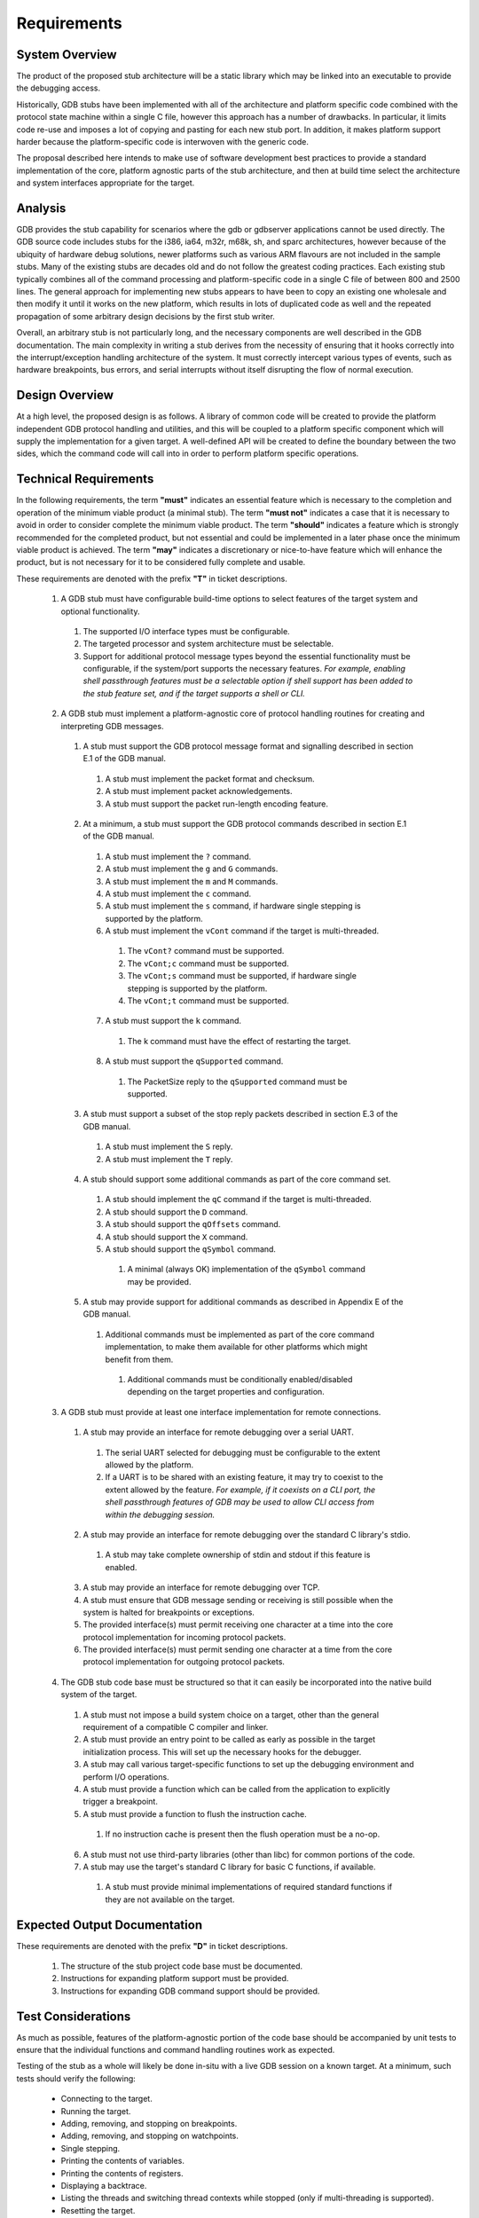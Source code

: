 ..  Software requirements.
    Copyright: 2022 Andrew MacIsaac
    SPDX-License-Identifier: MPL-2.0

Requirements
============

System Overview
---------------

The product of the proposed stub architecture will be a static library which may be linked into an
executable to provide the debugging access.

Historically, GDB stubs have been implemented with all of the architecture and platform specific
code combined with the protocol state machine within a single C file, however this approach has a
number of drawbacks.  In particular, it limits code re-use and imposes a lot of copying and pasting
for each new stub port.  In addition, it makes platform support harder because the platform-specific
code is interwoven with the generic code.

The proposal described here intends to make use of software development best practices to provide a
standard implementation of the core, platform agnostic parts of the stub architecture, and then at
build time select the architecture and system interfaces appropriate for the target.

Analysis
--------

GDB provides the stub capability for scenarios where the gdb or gdbserver applications cannot be
used directly.  The GDB source code includes stubs for the i386, ia64, m32r, m68k, sh, and sparc
architectures, however because of the ubiquity of hardware debug solutions, newer platforms such as
various ARM flavours are not included in the sample stubs.  Many of the existing stubs are decades
old and do not follow the greatest coding practices.  Each existing stub typically combines all of
the command processing and platform-specific code in a single C file of between 800 and 2500 lines.
The general approach for implementing new stubs appears to have been to copy an existing one
wholesale and then modify it until it works on the new platform, which results in lots of duplicated
code as well and the repeated propagation of some arbitrary design decisions by the first stub
writer.

Overall, an arbitrary stub is not particularly long, and the necessary components are well described
in the GDB documentation.  The main complexity in writing a stub derives from the necessity of
ensuring that it hooks correctly into the interrupt/exception handling architecture of the system.
It must correctly intercept various types of events, such as hardware breakpoints, bus errors, and
serial interrupts without itself disrupting the flow of normal execution.

Design Overview
---------------

At a high level, the proposed design is as follows.  A library of common code will be created to
provide the platform independent GDB protocol handling and utilities, and this will be coupled to a
platform specific component which will supply the implementation for a given target.  A well-defined
API will be created to define the boundary between the two sides, which the command code will call
into in order to perform platform specific operations.

Technical Requirements
----------------------

In the following requirements, the term **"must"** indicates an essential feature which is necessary
to the completion and operation of the minimum viable product (a minimal stub).  The term **"must
not"** indicates a case that it is necessary to avoid in order to consider complete the minimum
viable product.  The term **"should"** indicates a feature which is strongly recommended for the
completed product, but not essential and could be implemented in a later phase once the minimum
viable product is achieved.  The term **"may"** indicates a discretionary or nice-to-have feature
which will enhance the product, but is not necessary for it to be considered fully complete and
usable.

These requirements are denoted with the prefix **"T"** in ticket descriptions.

  1. A GDB stub must have configurable build-time options to select features of the target system
     and optional functionality.

    1. The supported I/O interface types must be configurable.
    2. The targeted processor and system architecture must be selectable.
    3. Support for additional protocol message types beyond the essential functionality must be
       configurable, if the system/port supports the necessary features.  *For example, enabling
       shell passthrough features must be a selectable option if shell support has been added to the
       stub feature set, and if the target supports a shell or CLI.*

  2. A GDB stub must implement a platform-agnostic core of protocol handling routines for creating
     and interpreting GDB messages.

    1. A stub must support the GDB protocol message format and signalling described in section E.1
       of the GDB manual.

      1. A stub must implement the packet format and checksum.
      2. A stub must implement packet acknowledgements.
      3. A stub must support the packet run-length encoding feature.

    2. At a minimum, a stub must support the GDB protocol commands described in section E.1 of the
       GDB manual.

      1. A stub must implement the ``?`` command.
      2. A stub must implement the ``g`` and ``G`` commands.
      3. A stub must implement the ``m`` and ``M`` commands.
      4. A stub must implement the ``c`` command.
      5. A stub must implement the ``s`` command, if hardware single stepping is supported by the
         platform.
      6. A stub must implement the ``vCont`` command if the target is multi-threaded.

        1. The ``vCont?`` command must be supported.
        2. The ``vCont;c`` command must be supported.
        3. The ``vCont;s`` command must be supported, if hardware single stepping is supported by
           the platform.
        4. The ``vCont;t`` command must be supported.

      7. A stub must support the ``k`` command.

        1. The k command must have the effect of restarting the target.

      8. A stub must support the ``qSupported`` command.

        1. The PacketSize reply to the ``qSupported`` command must be supported.

    3. A stub must support a subset of the stop reply packets described in section E.3 of the GDB
       manual.

      1. A stub must implement the ``S`` reply.
      2. A stub must implement the ``T`` reply.

    4. A stub should support some additional commands as part of the core command set.

      1. A stub should implement the ``qC`` command if the target is multi-threaded.
      2. A stub should support the ``D`` command.
      3. A stub should support the ``qOffsets`` command.
      4. A stub should support the ``X`` command.
      5. A stub should support the ``qSymbol`` command.

        1. A minimal (always OK) implementation of the ``qSymbol`` command may be provided.

    5. A stub may provide support for additional commands as described in Appendix E of the GDB
       manual.

      1. Additional commands must be implemented as part of the core command implementation, to make
         them available for other platforms which might benefit from them.

        1. Additional commands must be conditionally enabled/disabled depending on the target
           properties and configuration.

  3. A GDB stub must provide at least one interface implementation for remote connections.

    1. A stub may provide an interface for remote debugging over a serial UART.

      1. The serial UART selected for debugging must be configurable to the extent allowed by the
         platform.
      2. If a UART is to be shared with an existing feature, it may try to coexist to the extent
         allowed by the feature.  *For example, if it coexists on a CLI port, the shell passthrough
         features of GDB may be used to allow CLI access from within the debugging session.*

    2. A stub may provide an interface for remote debugging over the standard C library's stdio.

      1. A stub may take complete ownership of stdin and stdout if this feature is enabled.

    3. A stub may provide an interface for remote debugging over TCP.
    4. A stub must ensure that GDB message sending or receiving is still possible when the system is
       halted for breakpoints or exceptions.
    5. The provided interface(s) must permit receiving one character at a time into the core
       protocol implementation for incoming protocol packets.
    6. The provided interface(s) must permit sending one character at a time from the core protocol
       implementation for outgoing protocol packets.

  4. The GDB stub code base must be structured so that it can easily be incorporated into the native
     build system of the target.

    1. A stub must not impose a build system choice on a target, other than the general requirement
       of a compatible C compiler and linker.
    2. A stub must provide an entry point to be called as early as possible in the target
       initialization process.  This will set up the necessary hooks for the debugger.
    3. A stub may call various target-specific functions to set up the debugging environment and
       perform I/O operations.
    4. A stub must provide a function which can be called from the application to explicitly trigger
       a breakpoint.
    5. A stub must provide a function to flush the instruction cache.

      1. If no instruction cache is present then the flush operation must be a no-op.

    6. A stub must not use third-party libraries (other than libc) for common portions of the code.
    7. A stub may use the target's standard C library for basic C functions, if available.

      1. A stub must provide minimal implementations of required standard functions if they are not
         available on the target.

Expected Output Documentation
-----------------------------

These requirements are denoted with the prefix **"D"** in ticket descriptions.

  1. The structure of the stub project code base must be documented.
  2. Instructions for expanding platform support must be provided.
  3. Instructions for expanding GDB command support should be provided.

Test Considerations
-------------------

As much as possible, features of the platform-agnostic portion of the code base should be
accompanied by unit tests to ensure that the individual functions and command handling routines work
as expected.

Testing of the stub as a whole will likely be done in-situ with a live GDB session on a known
target.  At a minimum, such tests should verify the following:

  * Connecting to the target.
  * Running the target.
  * Adding, removing, and stopping on breakpoints.
  * Adding, removing, and stopping on watchpoints.
  * Single stepping.
  * Printing the contents of variables.
  * Printing the contents of registers.
  * Displaying a backtrace.
  * Listing the threads and switching thread contexts while stopped (only if multi-threading is
    supported).
  * Resetting the target.

References
----------

* `Implementing a Remote Stub <https://sourceware.org/gdb/onlinedocs/gdb/Remote-Stub.html>`_.
* `Howto: GDB Remote Serial Protocol <https://www.embecosm.com/appnotes/ean4/embecosm-howto-rsp-server-ean4-issue-2.html>`_.
* `avatar-gdbstub <https://github.com/avatarone/avatar-gdbstub>`_.
* `GDB Remote Serial Protocol <https://sourceware.org/gdb/onlinedocs/gdb/Remote-Protocol.html>`_.
